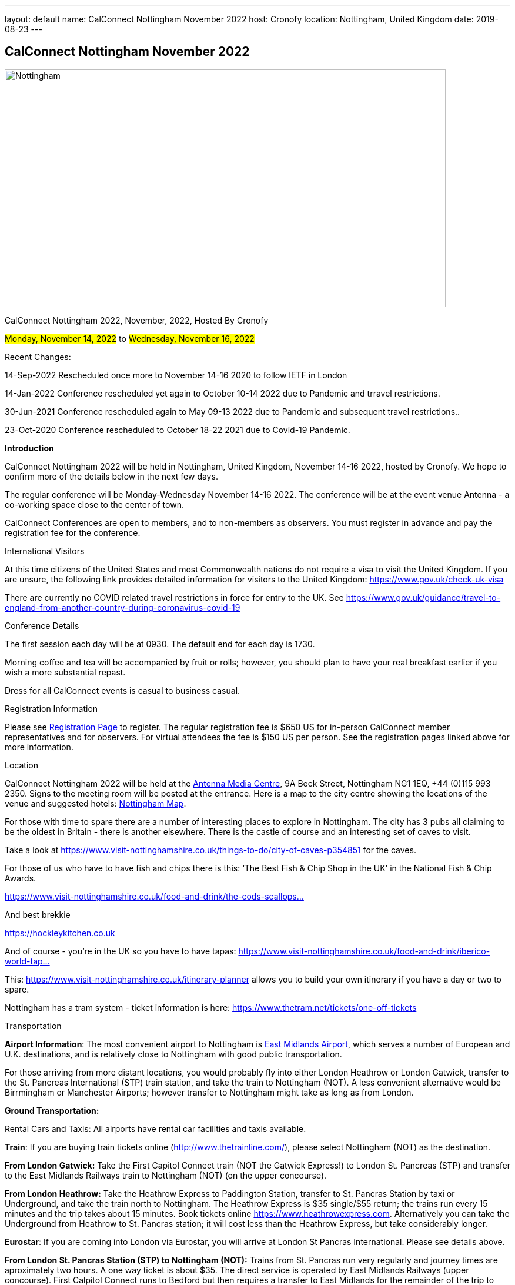 ---
layout: default
name: CalConnect Nottingham November 2022
host: Cronofy
location: Nottingham, United Kingdom
date: 2019-08-23
---

== CalConnect Nottingham November 2022

[[intro]]
image:https://www.calconnect.org/sites/default/files/events/nottingham1.jpg[Nottingham,
U.K.,width=750,height=404]

CalConnect Nottingham 2022, November, 2022, Hosted By Cronofy

#Monday, November 14, 2022#
to 
#Wednesday, November 16, 2022#

Recent Changes: 

14-Sep-2022 Rescheduled once more to November 14-16 2020 to follow IETF
in London

14-Jan-2022 Conference rescheduled yet again to October 10-14 2022 due
to Pandemic and trravel restrictions.

30-Jun-2021 Conference rescheduled again to May 09-13 2022 due to
Pandemic and subsequent travel restrictions..

23-Oct-2020 Conference rescheduled to October 18-22 2021 due to Covid-19
Pandemic.

*Introduction*

CalConnect Nottingham 2022 will be held in Nottingham, United Kingdom,
November 14-16 2022, hosted by Cronofy. We hope to confirm more of the
details below in the next few days.

The regular conference will be Monday-Wednesday November 14-16 2022. 
The conference will be at the event venue Antenna - a co-working space
close to the center of town.

CalConnect Conferences are open to members, and to non-members as
observers.  You must register in advance and pay the registration fee
for the conference.

International Visitors 

At this time  citizens of the United States and most Commonwealth
nations do not require a visa to visit the United Kingdom. If you are
unsure, the following link provides detailed information for visitors to
the United Kingdom: https://www.gov.uk/check-uk-visa

There are currently no COVID related travel restrictions in force for
entry to the UK. See
https://www.gov.uk/guidance/travel-to-england-from-another-country-during-coronavirus-covid-19#:~:text=Print%20this%20page-,Travel%20to%20England%20rules,to%20quarantine%20when%20you%20arrive[https://www.gov.uk/guidance/travel-to-england-from-another-country-during-coronavirus-covid-19]

Conference Details 

The first session each day will be at 0930. The default end for each day
is  1730.

Morning coffee and tea will be accompanied by fruit or rolls; however,
you should plan to have your real breakfast earlier if you wish a more
substantial repast.

Dress for all CalConnect events is casual to business casual.

[[registration]]
Registration Information 

Please see 
https://www.calconnect.org/events/event-registration-payment[Registration Page]
to register.  The regular registration fee is $650 US for in-person
CalConnect member representatives and for observers. For virtual
attendees the fee is $150 US per person. See the registration pages
linked above for more information.

[[location]]
Location 

CalConnect Nottingham 2022 will be held at the
https://antenna.uk.com/[Antenna Media Centre], 9A Beck Street,
Nottingham NG1 1EQ, +44 (0)115 993 2350.  Signs to the meeting room will
be posted at the entrance.  Here is a map to the city centre showing the
locations of the venue and suggested hotels: 
https://www.google.com/maps/place/Antenna/@52.9546871,-1.1456386,17z/data=!4m5!3m4!1s0x4879c17de0dc5f45:0x4d78304762fccbec!8m2!3d52.9557073!4d-1.1430911[Nottingham
Map].

For those with time to spare there are a number of interesting places to
explore in Nottingham. The city has 3 pubs all claiming to be the oldest
in Britain - there is another elsewhere. There is the castle of course
and an interesting set of caves to visit.

Take a look at
https://www.visit-nottinghamshire.co.uk/things-to-do/city-of-caves-p354851
for the caves.

For those of us who have to have fish and chips there is this: ‘The Best
Fish & Chip Shop in the UK’ in the National Fish & Chip Awards.

https://www.visit-nottinghamshire.co.uk/food-and-drink/the-cods-scallops-p820441[https://www.visit-nottinghamshire.co.uk/food-and-drink/the-cods-scallops...]

And best brekkie

https://hockleykitchen.co.uk

And of course - you're in the UK so you have to have tapas:
https://www.visit-nottinghamshire.co.uk/food-and-drink/iberico-world-tapas-p449401[https://www.visit-nottinghamshire.co.uk/food-and-drink/iberico-world-tap...]

This: https://www.visit-nottinghamshire.co.uk/itinerary-planner allows
you to build your own itinerary if you have a day or two to spare.

Nottingham has a tram system - ticket information is here:
https://www.thetram.net/tickets/one-off-tickets

[[transportation]]
Transportation 

*Airport Information*: The most convenient airport to Nottingham is
https://www.eastmidlandsairport.com/[East Midlands Airport], which
serves a number of European and U.K. destinations, and is relatively
close to Nottingham with good public transportation.  

For those arriving from more distant locations, you would probably fly
into either London Heathrow or London Gatwick, transfer to the St.
Pancreas International (STP) train station, and take the train to
Nottingham (NOT).  A less convenient alternative would be Birrmingham or
Manchester Airports; however transfer to Nottingham might take as long
as from London.

*Ground Transportation:*

Rental Cars and Taxis: All airports have rental car facilities and taxis
available.

*Train*:  If you are buying train tickets online
(http://www.thetrainline.com/), please select Nottingham (NOT) as the
destination.

*From London Gatwick:* Take the First Capitol Connect train (NOT the
Gatwick Express!) to London St. Pancreas (STP) and transfer to the East
Midlands Railways train to Nottingham (NOT) (on the upper concourse).

*From London Heathrow:* Take the Heathrow Express to Paddington Station,
transfer to St. Pancras Station by taxi or Underground, and take the
train north to Nottingham.  The Heathrow Express is $35 single/$55
return; the trains run every 15 minutes and the trip takes about 15
minutes.  Book tickets online
https://www.heathrowexpress.com/[https://www.heathrowexpress.com]. 
Alternatively you can take the Underground from Heathrow to St. Pancras
station; it will cost less than the Heathrow Express, but take
considerably longer.

*Eurostar*:  If you are coming into London via Eurostar, you will arrive
at London St Pancras International. Please see details above.

*From London St. Pancras Station (STP) to Nottingham (NOT):*  Trains
from St. Pancras run very regularly and journey times are aproximately
two hours.  A one way ticket is about $35.  The direct service is
operated by East Midlands Railways (upper concourse).  First Calpitol
Connect runs to Bedford but then requires a transfer to East Midlands
for the remainder of the trip to Nottingham.

*Within Nottingham: * It is approximately a 15 minute walk
https://www.google.com/maps/dir/Nottingham+Station,+Carrington+Street,+Nottingham/Antenna,+9A+Beck+St,+Nottingham+NG1+1EQ/@52.9515113,-1.1467482,16z/data=!3m1!4b1!4m14!4m13!1m5!1m1!1s0x4879c3d30f154a3d:0x91a710272a1e58ce!2m2!1d-1.1451422!2d52.9471671!1m5!1m1!1s0x4879c17de0dc5f45:0x4d78304762fccbec!2m2!1d-1.1430911!2d52.9557073!3e2[from
the Nottingham Train Station to the venue].  Taxis are available at the
station at a cost of approxiamtely $10.

[[lodging]]
Lodging 

At this time, the conference hotel is the
https://all.accor.com/hotel/8061/index.en.shtml[Mercure Nottingham City
Centre George Hotel], 2 George Street, Nottingham NG1 3BP United Kingdom
Tel: +441159853600, Fax: (+44)115/9599777, There is no corporate rate,
so book directly with the hotel via the webite.  This hotel has a
restaurant and bar.

One alternative is the
https://www3.hilton.com/en/hotels/united-kingdom/hilton-nottingham-EMANOHN/index.html[Nottingham
Hilton], Milton Street, Nottingham, NG1 3PZ, United Kingdom TEL:
+44-115-934-9700 FAX: +44-115-934-9711.  There is no corporate rate, so
book directly with the hotel via the website.

There are a variety of other hotels iin the same area.

[[test-schedule]]

[[conference-schedule]]
Conference Schedule 

===== CalConnect Nottingham 2022

_This schedule will be updated as new information and new sessions are
added.   Please check periodically for changes and additions.  The event
calendar will be activated closer to the event. _

All times shown are UK local time

The broad outline is introductions and catch-up on Monday. Tuesday is
for all topics starting with “J”, jsCalendar, jsContacts etc. Wednesday
will be further discussion, topics introduced on earlier days and
wrap-up.

[width="100%",cols="50%,50%",]
|===
|*Monday 14 November 2022* |

a|
====== 0930-1000

|Intros and Familiarization +
_- Introductions and welcome to newcomers_

a|
====== 1000-1100

|Conference Welcome and Plenary +
_- TC Status_ +
_- Report from Board, next steps_ +
_- Future Winter 2022 and beyond_

a|
====== 1100-1230

|Host Introduction +
_- Welcome from Cronofy_ +
_- Talk about their availability engine._

a|
====== 1230-1400

|Lunch

a|
====== 1400-1430

|Standards Review +
_Overview of ongoing work; status of current draft specifications and
new standards_ +
_relations_ +
_Alarms_ +
_Eventpub_

a|
====== 1430-1500

|Reports from Liaisons and IETF +
_-Sedate_ +
_-ISO8601 work –ISO/TC 154 WG 5_ +
_-Localizations_

a|
====== 1500-1545

|iMIP +
_-Nextcloud presentation on their iMip implementation_ +
_-Some clients have known problems handling DMARC and IMIP. For example,
forwarding of invitations and sending on behalf of another user. We will
suggest guidelines on how to avoid these problems._

a|
====== 1545-1700

|The limitations of calendars for the event data model +
__Working with the icalendar event data model outside the context of
calendars and email presents challenges in the context of modern
event-related services online. A discussion of the general problem with
a specific focus on the use-case of online communities and a proposed
context-agnostic event data model.__

|*Tuesday 15 November 2022* |

a|
====== 0930-1030

|jsCalendar +
_- Current state of jsCalendar_ +
_- iTip and jsCalendar_ +
_- Mapping between iCalendar and JSCalendar_

a|
====== 1030-1130

|jsCalendar implementations +
_- Report on implementing JSCalendar in Bedework and Fastmail_ +
_- Testing_ +
_- Promotion_

a|
====== 1130-1230

|jsContact +
_-Describe the current state of the specification._

a|
====== 1230-1400

|Lunch

a|
====== 1400-1500

|jMap Tasks +
_-Describe the current state of the specification._ +
_-Discussion on aligning this spec with the iCalendar tasks extension
draft._

a|
====== 1400-1500

|jMap

a|
====== 1500-1530

|Possible rewrite of iTip +
_-iTip could use a refresh - a rewrite could considerably simplify the
spec and would also be an opportunity to include the new
representations._

a|
====== 1530-1730

|TBD

|*Wednesday 16 May 2022* |

a|
====== 0930-1000

|Fractional date/time in iCalendar and JSCalendar +
_- Supporting sub second intervals in iCalendar and JSCalendar_

a|
====== 1000-1030

|Review of the current status of VPOLL +
_Having the relations rfc out, it's time to review VPOLL again_

a|
====== 1030-1100

|Tasks +
_-Describe the current state of the specification._ +
_-Discuss some of the changes suggested and continue the discussion on
alignment_

a|
====== 1100-1230

|Contacts +
_-Possible presentation on digital signatures in contacts._ +
_-Describe the current state of the specifications._ +
_-Discuss some of the changes suggested and continue the discussion on
alignment_

a|
====== 1230-1400

|Lunch

a|
====== 1400-1430

|Metaverse membership

a|
====== Remainder

|Wrap-up
|===
